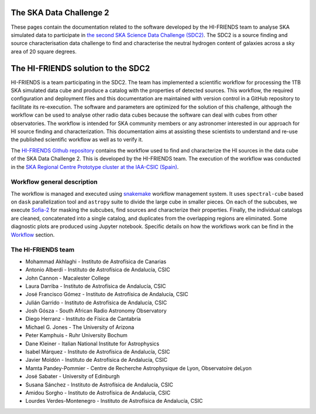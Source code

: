 The SKA Data Challenge 2
========================

These pages contain the documentation related to the software developed
by the HI-FRIENDS team to analyse SKA simulated data to participate in
`the second SKA Science Data Challenge
(SDC2) <https://sdc2.astronomers.skatelescope.org/>`__. The SDC2 is a
source finding and source characterisation data challenge to find and
characterise the neutral hydrogen content of galaxies across a sky area
of 20 square degrees.

The HI-FRIENDS solution to the SDC2
===================================

HI-FRIENDS is a team participating in the SDC2. The team has implemented
a scientific workflow for processing the 1TB SKA simulated data cube and
produce a catalog with the properties of detected sources. This
workflow, the required configuration and deployment files and this
documentation are maintained with version control in a GitHub repository
to facilitate its re-execution. The software and parameters are
optimized for the solution of this challenge, although the workflow can
be used to analyse other radio data cubes because the software can deal
with cubes from other observatories. The workflow is intended for SKA
community members or any astronomer interested in our approach for HI
source finding and characterization. This documentation aims at
assisting these scientists to understand and re-use the published
scientific workflow as well as to verify it.

The `HI-FRIENDS Github
repository <https://github.com/HI-FRIENDS-SDC2/hi-friends>`__ contains
the workflow used to find and characterize the HI sources in the data
cube of the SKA Data Challenge 2. This is developed by the HI-FRIENDS
team. The execution of the workflow was conducted in the `SKA Regional
Centre Prototype cluster at the IAA-CSIC
(Spain) <https://sdc2.astronomers.skatelescope.org/computational-resources/iaa-csic-proto-src>`__.

Workflow general description
----------------------------

The workflow is managed and executed using
`snakemake <https://snakemake.readthedocs.io/en/stable/>`__ workflow
management system. It uses ``spectral-cube`` based on ``dask``
parallelization tool and ``astropy`` suite to divide the large cube in
smaller pieces. On each of the subcubes, we execute
`Sofia-2 <https://github.com/SoFiA-Admin/SoFiA-2>`__ for masking the
subcubes, find sources and characterize their properties. Finally, the
individual catalogs are cleaned, concatenated into a single catalog, and
duplicates from the overlapping regions are eliminated. Some diagnostic
plots are produced using Jupyter notebook. Specific details on how the
workflows work can be find in the `Workflow <workflow.md>`__ section.

The HI-FRIENDS team
-------------------

-  Mohammad Akhlaghi - Instituto de Astrofísica de Canarias
-  Antonio Alberdi - Instituto de Astrofísica de Andalucía, CSIC
-  John Cannon - Macalester College
-  Laura Darriba - Instituto de Astrofísica de Andalucía, CSIC
-  José Francisco Gómez - Instituto de Astrofísica de Andalucía, CSIC
-  Julián Garrido - Instituto de Astrofísica de Andalucía, CSIC
-  Josh Gósza - South African Radio Astronomy Observatory
-  Diego Herranz - Instituto de Física de Cantabria
-  Michael G. Jones - The University of Arizona
-  Peter Kamphuis - Ruhr University Bochum
-  Dane Kleiner - Italian National Institute for Astrophysics
-  Isabel Márquez - Instituto de Astrofísica de Andalucía, CSIC
-  Javier Moldón - Instituto de Astrofísica de Andalucía, CSIC
-  Mamta Pandey-Pommier - Centre de Recherche Astrophysique de Lyon,
   Observatoire deLyon
-  José Sabater - University of Edinburgh
-  Susana Sánchez - Instituto de Astrofísica de Andalucía, CSIC
-  Amidou Sorgho - Instituto de Astrofísica de Andalucía, CSIC
-  Lourdes Verdes-Montenegro - Instituto de Astrofísica de Andalucía,
   CSIC
